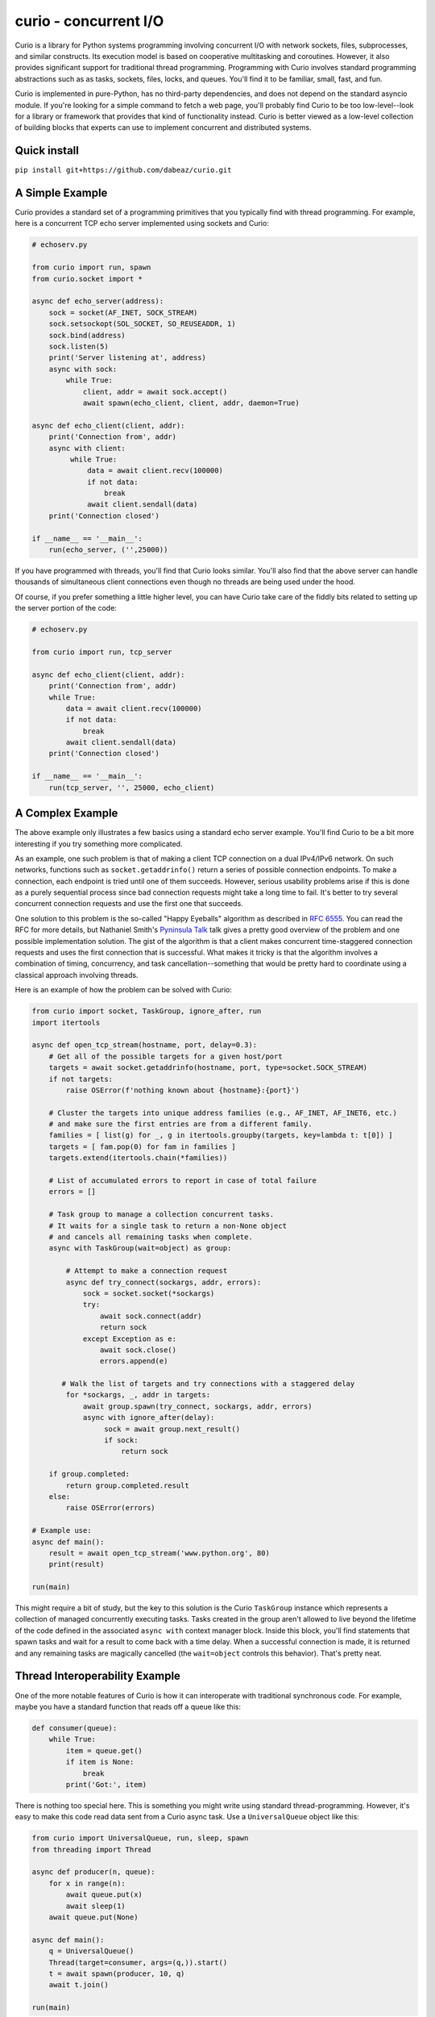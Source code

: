 curio - concurrent I/O
======================

Curio is a library for Python systems programming involving concurrent
I/O with network sockets, files, subprocesses, and similar constructs.
Its execution model is based on cooperative multitasking and
coroutines.  However, it also provides significant support for
traditional thread programming.  Programming with Curio involves
standard programming abstractions such as as tasks, sockets, files,
locks, and queues. You'll find it to be familiar, small, fast, and
fun.

Curio is implemented in pure-Python, has no third-party dependencies,
and does not depend on the standard asyncio module. If you're looking
for a simple command to fetch a web page, you'll probably find Curio
to be too low-level--look for a library or framework that provides
that kind of functionality instead. Curio is better viewed as a
low-level collection of building blocks that experts can use to
implement concurrent and distributed systems. 

Quick install
-------------

``pip install git+https://github.com/dabeaz/curio.git``

A Simple Example
-----------------

Curio provides a standard set of a programming primitives that you
typically find with thread programming. For example, here is a
concurrent TCP echo server implemented using sockets and Curio:

.. code:: python

    # echoserv.py
    
    from curio import run, spawn
    from curio.socket import *
    
    async def echo_server(address):
        sock = socket(AF_INET, SOCK_STREAM)
        sock.setsockopt(SOL_SOCKET, SO_REUSEADDR, 1)
        sock.bind(address)
        sock.listen(5)
        print('Server listening at', address)
        async with sock:
            while True:
                client, addr = await sock.accept()
                await spawn(echo_client, client, addr, daemon=True)
    
    async def echo_client(client, addr):
        print('Connection from', addr)
        async with client:
             while True:
                 data = await client.recv(100000)
                 if not data:
                     break
                 await client.sendall(data)
        print('Connection closed')

    if __name__ == '__main__':
        run(echo_server, ('',25000))

If you have programmed with threads, you'll find that Curio looks similar.
You'll also find that the above server can handle thousands of simultaneous 
client connections even though no threads are being used under the hood.

Of course, if you prefer something a little higher level, you can have
Curio take care of the fiddly bits related to setting up the server
portion of the code:

.. code:: python

    # echoserv.py

    from curio import run, tcp_server

    async def echo_client(client, addr):
        print('Connection from', addr)
        while True:
            data = await client.recv(100000)
            if not data:
                break
            await client.sendall(data)
        print('Connection closed')

    if __name__ == '__main__':
        run(tcp_server, '', 25000, echo_client)

A Complex Example
-----------------

The above example only illustrates a few basics using a standard echo
server example.  You'll find Curio to be a bit more interesting if you
try something more complicated.

As an example, one such problem is that of making a client TCP
connection on a dual IPv4/IPv6 network.  On such networks, functions
such as ``socket.getaddrinfo()`` return a series of possible
connection endpoints.  To make a connection, each endpoint is tried
until one of them succeeds.  However, serious usability problems
arise if this is done as a purely sequential process since bad connection
requests might take a long time to fail.  It's better to try
several concurrent connection requests and use the first one that
succeeds.

One solution to this problem is the so-called "Happy Eyeballs"
algorithm as described in `RFC 6555
<https://tools.ietf.org/html/rfc6555>`_.  You can read the RFC for more
details, but Nathaniel Smith's `Pyninsula Talk
<https://www.youtube.com/watch?v=i-R704I8ySE>`_ talk gives a pretty good
overview of the problem and one possible implementation solution.  The
gist of the algorithm is that a client makes concurrent time-staggered
connection requests and uses the first connection that is successful.
What makes it tricky is that the algorithm involves a combination of
timing, concurrency, and task cancellation--something that would be
pretty hard to coordinate using a classical approach involving threads.

Here is an example of how the problem can be solved with Curio:

.. code:: python

    from curio import socket, TaskGroup, ignore_after, run
    import itertools

    async def open_tcp_stream(hostname, port, delay=0.3):
        # Get all of the possible targets for a given host/port
        targets = await socket.getaddrinfo(hostname, port, type=socket.SOCK_STREAM)
        if not targets:
            raise OSError(f'nothing known about {hostname}:{port}')

        # Cluster the targets into unique address families (e.g., AF_INET, AF_INET6, etc.)
        # and make sure the first entries are from a different family.
        families = [ list(g) for _, g in itertools.groupby(targets, key=lambda t: t[0]) ]
        targets = [ fam.pop(0) for fam in families ]
        targets.extend(itertools.chain(*families))

        # List of accumulated errors to report in case of total failure
        errors = []

        # Task group to manage a collection concurrent tasks.
        # It waits for a single task to return a non-None object
	# and cancels all remaining tasks when complete.
        async with TaskGroup(wait=object) as group:

            # Attempt to make a connection request
            async def try_connect(sockargs, addr, errors):
                sock = socket.socket(*sockargs)
                try:
                    await sock.connect(addr)
                    return sock
                except Exception as e:
                    await sock.close()
                    errors.append(e)
 
           # Walk the list of targets and try connections with a staggered delay
            for *sockargs, _, addr in targets:
                await group.spawn(try_connect, sockargs, addr, errors)
                async with ignore_after(delay):
                     sock = await group.next_result()
                     if sock:
                         return sock

        if group.completed:
            return group.completed.result
        else:
            raise OSError(errors)

    # Example use:
    async def main():
        result = await open_tcp_stream('www.python.org', 80)
        print(result)

    run(main)

This might require a bit of study, but the key to this solution is the
Curio ``TaskGroup`` instance which represents a collection of managed
concurrently executing tasks.  Tasks created in the group aren't
allowed to live beyond the lifetime of the code defined in the
associated ``async with`` context manager block.  Inside this block,
you'll find statements that spawn tasks and wait for a result to come
back with a time delay.  When a successful connection is made, it is
returned and any remaining tasks are magically cancelled (the ``wait=object``
controls this behavior).   That's pretty neat.

Thread Interoperability Example
-------------------------------

One of the more notable features of Curio is how it can interoperate with
traditional synchronous code.  For example, maybe you have a standard
function that reads off a queue like this:

.. code:: python

    def consumer(queue):
        while True:
            item = queue.get()
            if item is None:
                break
            print('Got:', item)

There is nothing too special here. This is something you might write using standard thread-programming. 
However, it's easy to make this code read data sent from a Curio async task.  Use a ``UniversalQueue``
object like this:

.. code:: python
   
    from curio import UniversalQueue, run, sleep, spawn
    from threading import Thread

    async def producer(n, queue):
        for x in range(n):
            await queue.put(x)
            await sleep(1)
        await queue.put(None)

    async def main():
        q = UniversalQueue()
        Thread(target=consumer, args=(q,)).start()
        t = await spawn(producer, 10, q)
        await t.join()

    run(main)

As the name implies, ``UniversalQueue`` is a queue that can be used in
both synchronous and asynchronous code.  The API is the same. It just
works.

Additional Features
-------------------

Curio provides additional support for SSL connections, synchronization
primitives (events, locks, recursive locks, semaphores, and condition
variables), queues, Unix signals, subprocesses, as well as running
tasks in threads and processes. The task model fully supports
cancellation, timeouts, monitoring, and other features critical to
writing reliable code.

The two examples shown are only a small sample of what's possible.
Read the `official documentation <https://curio.readthedocs.io>`_ for
more in-depth coverage.  The `tutorial
<https://curio.readthedocs.io/en/latest/tutorial.html>`_ is a good
starting point.  The `howto
<https://curio.readthedocs.io/en/latest/howto.html>`_ describes how to
carry out various tasks.  The `developer guide <https://curio.readthedocs.io/en/latest/devel.html>`_
describes the general design of Curio and how to use it in more detail.

Talks Related to Curio
----------------------

Most of the principles behind Curio's design and general issues
related to async programming have been described in various conference talks
and tutorials:

* `Build Your Own Async <https://www.youtube.com/watch?v=Y4Gt3Xjd7G8>`_, Workshop talk by David Beazley at PyCon India, 2019.

* `The Other Async (Threads + Asyncio = Love) <https://www.youtube.com/watch?v=x1ndXuw7S0s>`_, Keynote talk by David Beazley at PyGotham, 2017.

* `Fear and Awaiting in Async <https://www.youtube.com/watch?v=E-1Y4kSsAFc>`_, Keynote talk by David Beazley at PyOhio 2016.

* `Topics of Interest (Async) <https://www.youtube.com/watch?v=ZzfHjytDceU>`_, Keynote talk by David Beazley at Python Brasil 2015.

* `Python Concurrency from the Ground Up (LIVE) <https://www.youtube.com/watch?v=MCs5OvhV9S4>`_, talk by David Beazley at PyCon 2015.

Additional Curio-related Resources
----------------------------------

* `Some thoughts on asynchronous API design in a post-async/await world <https://vorpus.org/blog/some-thoughts-on-asynchronous-api-design-in-a-post-asyncawait-world/>`_, by Nathaniel Smith.

* `A Tale of Event Loops <https://github.com/AndreLouisCaron/a-tale-of-event-loops>`_, by André Caron.

* `Curio based HTTP server <https://github.com/triflesoft/curio-http-server>`_, by Roman Akopov.


The Big Question: Why?
----------------------

Python already has a variety of libraries for async and event driven
I/O. So, why create yet another library?  There is no simple answer to
that question, but here are a few of the motivations for creating Curio.

* Python 3 has evolved considerably as a programming language and has
  adopted many new language features that are well-suited to cleanly
  writing a library like this. For example, improved support for
  non-blocking I/O, support for delegation to subgenerators (`yield
  from`) and the introduction of explicit `async` and `await` syntax
  in Python 3.5. Curio takes full advantage of these features and is
  not encumbered by issues of backwards compatibility with legacy
  Python code written 15 years ago.

* Existing I/O libraries are mainly built on event-loops, callback
  functions, futures, and various abstractions that predate Python's
  proper support for coroutines.  As a result, they are either overly
  complicated or dependent on esoteric magic involving C extensions,
  monkeypatching, or reimplementing half of the TCP flow-control
  protocol.  Curio is a ground-up implementation that takes a
  different approach to the problem while relying upon known
  programming techniques involving sockets and files.  If you have
  previously written synchronous code using processes or threads,
  Curio will feel familiar.  That is by design.

* Simplicity is an important part of writing reliable systems
  software. Some of this simplicity comes from making intuitive
  programming APIs, but simplicity also comes from details of the
  implementation itself.  Although parts of Curio may appear magical,
  it's actually built around a very small core of functionality
  centered on task scheduling. There is considerably less design complexity
  in the internals of Curio than what's typically found in a normal
  async framework.  This is also a big reason why Curio is fast.

* It's fun. 

Questions and Answers
---------------------

**Q: Is Curio implemented using the asyncio module?**

A: No. Curio is a standalone library. Although the core of the library
uses the same basic machinery as ``asyncio`` to poll for I/O events,
the handling of those events is carried out in a completely different
manner.

**Q: Is Curio meant to be a clone of asyncio?**

A: No.  Although Curio provides a significant amount of overlapping
functionality, the API is different.  Compatibility with other
libaries is not a goal.

**Q: Is there any kind of overarching design philosophy?**

A: Yes and no. The "big picture" design of Curio is mainly inspired by
the kernel/user space isolation found in operating systems.  Beyond
that, Curio takes a generally pragmatic view towards concurrent
programming techniques.  It's probably best to view Curio as providing
a base set of primitives upon which you can build all sorts of
interesting things.  Yes, you can use it to shoot yourself in the foot.

**Q: How many tasks can be created?**

A: Each task involves an instance of a ``Task`` class that
encapsulates a generator. No threads are used. As such, you're really
only limited by the memory of your machine--potentially you could have
hundreds of thousands of tasks.  The I/O functionality in Curio is
implemented using the built-in ``selectors`` module.  Thus, the number
of open sockets allowed would be subject to the limits of that library
combined with any per-user limits imposed by the operating system.
 
**Q: Can Curio interoperate with other event loops?**

A: It depends on what you mean by the word "interoperate."  Curio's
preferred mechanism of communication with the external world is a
queue.  It is possible to communicate between Curio, threads, and
other event loops using queues.  Curio can also submit work to 
the ``asyncio`` event loop with the provision that it must be running
separately in a different thread.

**Q: How fast is Curio?**

A: In rough benchmarking of the simple echo server shown here, Curio
runs about 90% faster than comparable code using coroutines in
``asyncio`` and about 50% faster than similar code written using Trio.
This was last measured on Linux using Python 3.7b3. Keep in mind there
is a lot more to overall application performance than the performance
of a simple echo server so your mileage might vary. See the ``examples/benchmark``
directory for various testing programs.

**Q: Is Curio going to evolve into a framework?**

A: No, because evolving into a framework would mean modifying Curio to
actually do something.  If it actually did something, then people
would start using it to do things.  And then all of those things would
have to be documented, tested, and supported.  People would start
complaining about how all the things related to the various built-in
things should have new things added to do some crazy thing.  No forget
that. Curio remains committed to not doing much of anything the best
it can.  This includes not implementing HTTP.

**Q: What are future plans?**

A: Future work on Curio will primarily focus on features related to
performance, debugging, diagnostics, and reliability.  A main goal is
to provide a robust environment for running and controlling concurrent
tasks.  However, it's also supposed to be fun. A lot of time is
being spent thinking about the API and how to make it pleasant.

**Q: Is there a Curio sticker?**

A: No. However, you can make a `stencil <https://www.youtube.com/watch?v=jOW1X8-_7eI>`_

**Q: Is there a Curio community?**

A: Curio is a lifestyle.

**Q: I see various warnings about not using Curio. What should I do?**

A: Has programming taught you nothing? Warnings are meant to be ignored.
Of course you should use Curio.  However, be aware that the main reason
you shouldn't be using Curio is that you should be using it.

**Q: Can I contribute?**

A: Curio is not a community-based project that is seeking developers
or maintainers.  However, having it work reliably is important. So, if
you've found a bug or have an idea for making it better, please feel
free to file an `issue <https://github.com/dabeaz/curio>`_.  Issues
are always appreciated. 

Documentation
-------------

Read the official docs here: https://curio.readthedocs.io

Discussion Forum
----------------

A discussion forum for Curio is available at http://forum.dabeaz.com/c/curio.  
Please go there to ask questions and find out whats happening with the project.

Contributors
------------

The following people contributed ideas to early stages of the Curio project:
Brett Cannon, Nathaniel Smith, Alexander Zhukov, Laura Dickinson, and Sandeep Gupta.

About
-----
Curio is the creation of David Beazley (@dabeaz).  http://www.dabeaz.com

P.S.
----
You should come take a `course <https://www.dabeaz.com/courses.html>`_!

.. |--| unicode:: U+2013   .. en dash
.. |---| unicode:: U+2014  .. em dash, trimming surrounding whitespace
   :trim:



